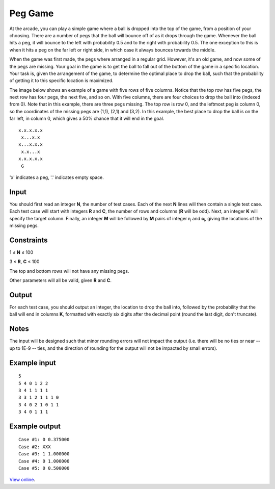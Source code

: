 Peg Game
========

At the arcade, you can play a simple game where a ball is dropped into the top
of the game, from a position of your choosing. There are a number of pegs that
the ball will bounce off of as it drops through the game. Whenever the ball
hits a peg, it will bounce to the left with probability 0.5 and to the right
with probability 0.5. The one exception to this is when it hits a peg on the
far left or right side, in which case it always bounces towards the middle.

When the game was first made, the pegs where arranged in a regular grid.
However, it's an old game, and now some of the pegs are missing. Your goal in
the game is to get the ball to fall out of the bottom of the game in a specific
location. Your task is, given the arrangement of the game, to determine the
optimal place to drop the ball, such that the probability of getting it to this
specific location is maximized.

The image below shows an example of a game with five rows of five columns.
Notice that the top row has five pegs, the next row has four pegs, the next
five, and so on. With five columns, there are four choices to drop the ball
into (indexed from 0). Note that in this example, there are three pegs missing.
The top row is row 0, and the leftmost peg is column 0, so the coordinates of
the missing pegs are (1,1), (2,1) and (3,2). In this example, the best place
to drop the ball is on the far left, in column 0, which gives a 50% chance that
it will end in the goal.

::

    x.x.x.x.x
     x...x.x
    x...x.x.x
     x.x...x
    x.x.x.x.x
     G

'x' indicates a peg, '.' indicates empty space.

Input
-----

You should first read an integer **N**, the number of test cases. Each of the
next **N** lines will then contain a single test case. Each test case will
start with integers **R** and **C**, the number of rows and columns (**R** will
be odd). Next, an integer **K** will specify the target column. Finally, an
integer **M** will be followed by **M** pairs of integer **r**:sub:`i` and
**c**:sub:`i`, giving the locations of the missing pegs.

Constraints
-----------

1 ≤ **N** ≤ 100

3 ≤ **R**, **C** ≤ 100

The top and bottom rows will not have any missing pegs.

Other parameters will all be valid, given **R** and **C**.

Output
------

For each test case, you should output an integer, the location to drop the ball
into, followed by the probability that the ball will end in columns **K**,
formatted with exactly six digits after the decimal point (round the last
digit, don't truncate).

Notes
-----

The input will be designed such that minor rounding errors will not impact the
output (i.e. there will be no ties or near -- up to 1E-9 -- ties, and the
direction of rounding for the output will not be impacted by small errors).

Example input
-------------

::

    5
    5 4 0 1 2 2
    3 4 1 1 1 1
    3 3 1 2 1 1 1 0
    3 4 0 2 1 0 1 1
    3 4 0 1 1 1

Example output
--------------

::

    Case #1: 0 0.375000
    Case #2: XXX
    Case #3: 1 1.000000
    Case #4: 0 1.000000
    Case #5: 0 0.500000

`View online <https://www.facebook.com/hackercup/problems.php?pid=157960964217186&round=4>`_.

